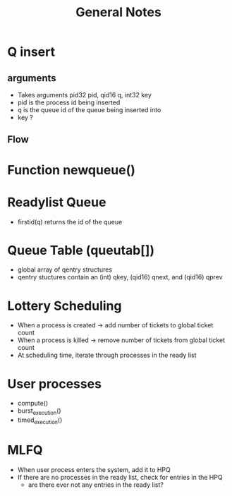 #+TITLE: General Notes
* Q insert
** arguments
- Takes arguments pid32 pid, qid16 q, int32 key
- pid is the process id being inserted
- q is the queue id of the queue being inserted into
- key ?
** Flow
* Function newqueue()
* Readylist Queue
- firstid(q) returns the  id of the queue
* Queue Table (queutab[])
- global array of qentry structures
- qentry stuctures contain an (int) qkey, (qid16) qnext, and (qid16) qprev
* Lottery Scheduling
- When a process is created -> add number of tickets to global ticket count
- When a process is killed -> remove number of tickets from global ticket count
- At scheduling time, iterate through processes in the ready list
* User processes
- compute()
- burst_execution()
- timed_execution()
* MLFQ
- When user process enters the system, add it to HPQ
- If there are no processes in the ready list, check for entries in the HPQ
  - are there ever not any entries in the ready list?
